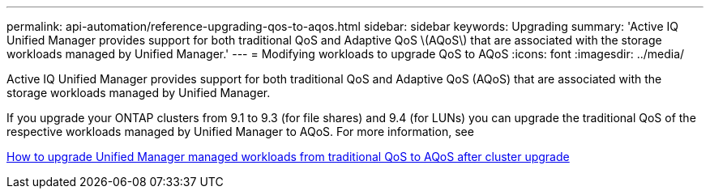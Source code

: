 ---
permalink: api-automation/reference-upgrading-qos-to-aqos.html
sidebar: sidebar
keywords: Upgrading
summary: 'Active IQ Unified Manager provides support for both traditional QoS and Adaptive QoS \(AQoS\) that are associated with the storage workloads managed by Unified Manager.'
---
= Modifying workloads to upgrade QoS to AQoS
:icons: font
:imagesdir: ../media/

[.lead]
Active IQ Unified Manager provides support for both traditional QoS and Adaptive QoS (AQoS) that are associated with the storage workloads managed by Unified Manager.

If you upgrade your ONTAP clusters from 9.1 to 9.3 (for file shares) and 9.4 (for LUNs) you can upgrade the traditional QoS of the respective workloads managed by Unified Manager to AQoS. For more information, see

https://kb.netapp.com/app/answers/answer_view/a_id/1087379[How to upgrade Unified Manager managed workloads from traditional QoS to AQoS after cluster upgrade]
